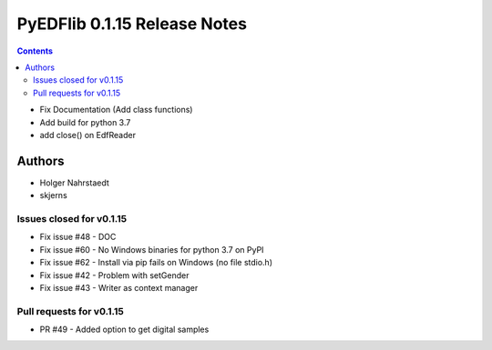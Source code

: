 ==============================
PyEDFlib 0.1.15 Release Notes
==============================

.. contents::

- Fix Documentation (Add class functions)
- Add build for python 3.7
- add close() on EdfReader

Authors
=======

* Holger Nahrstaedt
* skjerns


Issues closed for v0.1.15
------------------------
* Fix issue #48 - DOC
* Fix issue #60 - No Windows binaries for python 3.7 on PyPI
* Fix issue #62 - Install via pip fails on Windows (no file stdio.h)
* Fix issue #42 - Problem with setGender
* Fix issue #43 - Writer as context manager

Pull requests for v0.1.15
------------------------
* PR #49 - Added option to get digital samples